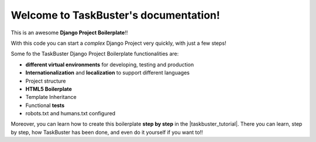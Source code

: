 Welcome to TaskBuster's documentation!
======================================

This is an awesome **Django Project Boilerplate**!!

With this code you can start a *complex* Django Project
very quickly, with just a few steps!

Some fo the TaskBuster Django Project Boilerplate functionalities are:

- **different virtual environments** for developing, testing and production
- **Internationalization** and **localization** to support different languages
- Project structure
- **HTML5 Boilerplate**
- Template Inheritance
- Functional **tests**
- robots.txt and humans.txt configured
 
Moreover, you can learn how to create this boilerplate **step by step**
in the |taskbuster_tutorial|. There you can learn, step by step, how 
TaskBuster has been done, and even do it yourself if you want to!!
 
.. |taskbuster_tutorial| raw:: html
 
    <a href="http://marinamele.com/taskbuster-django-tutorial" 
    target="_blank">TaskBuster Django Tutorial</a>
 
